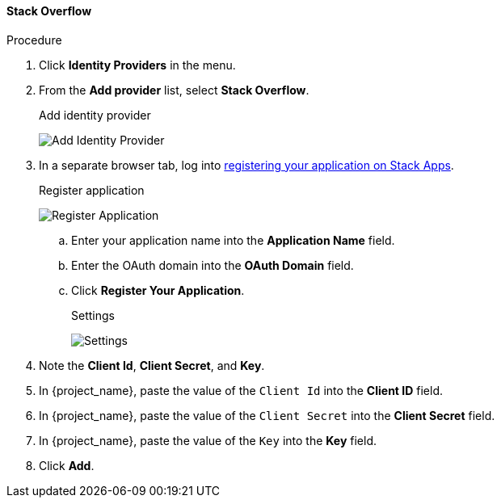 
[[_stackoverflow]]

==== Stack Overflow

.Procedure
. Click *Identity Providers* in the menu.
. From the *Add provider* list, select *Stack Overflow*.
+
.Add identity provider
image:images/stack-overflow-add-identity-provider.png[Add Identity Provider]
+
. In a separate browser tab, log into https://stackapps.com/apps/oauth/register[registering your application on Stack Apps].
+
.Register application
image:images/stack-overflow-app-register.png[Register Application]
+
.. Enter your application name into the *Application Name* field.
.. Enter the OAuth domain into the *OAuth Domain* field.
.. Click *Register Your Application*.
+
.Settings
image:images/stack-overflow-app-settings.png[Settings]
+
. Note the *Client Id*, *Client Secret*, and *Key*.
. In {project_name}, paste the value of the `Client Id` into the *Client ID* field.
. In {project_name}, paste the value of the `Client Secret` into the *Client Secret* field.
. In {project_name}, paste the value of the `Key` into the *Key* field.
. Click *Add*.


